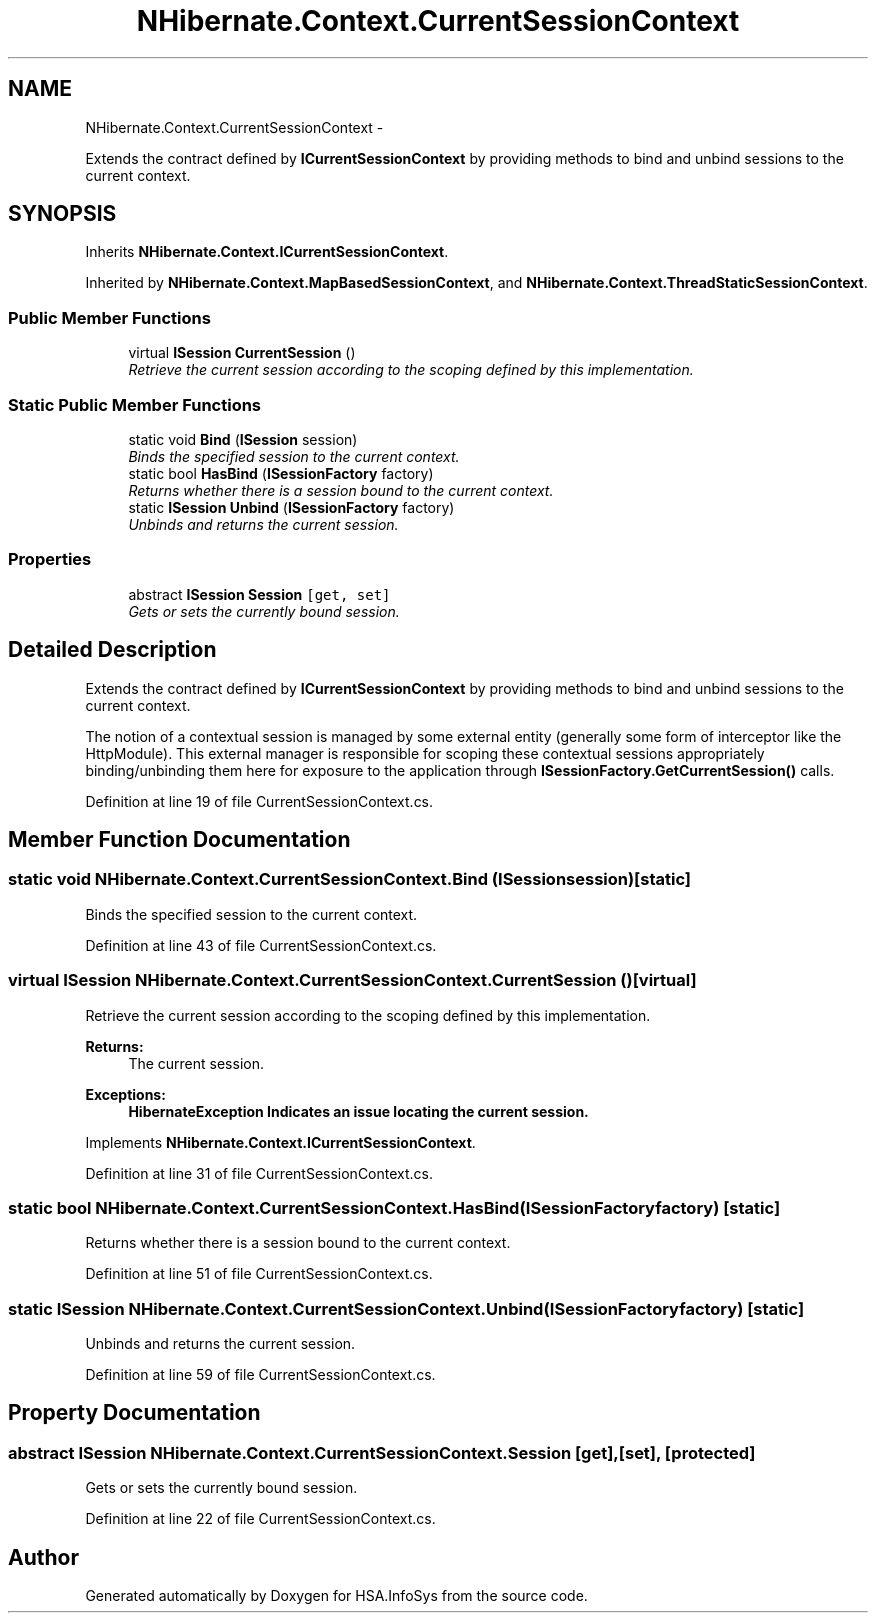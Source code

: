 .TH "NHibernate.Context.CurrentSessionContext" 3 "Fri Jul 5 2013" "Version 1.0" "HSA.InfoSys" \" -*- nroff -*-
.ad l
.nh
.SH NAME
NHibernate.Context.CurrentSessionContext \- 
.PP
Extends the contract defined by \fBICurrentSessionContext\fP by providing methods to bind and unbind sessions to the current context\&.  

.SH SYNOPSIS
.br
.PP
.PP
Inherits \fBNHibernate\&.Context\&.ICurrentSessionContext\fP\&.
.PP
Inherited by \fBNHibernate\&.Context\&.MapBasedSessionContext\fP, and \fBNHibernate\&.Context\&.ThreadStaticSessionContext\fP\&.
.SS "Public Member Functions"

.in +1c
.ti -1c
.RI "virtual \fBISession\fP \fBCurrentSession\fP ()"
.br
.RI "\fIRetrieve the current session according to the scoping defined by this implementation\&. \fP"
.in -1c
.SS "Static Public Member Functions"

.in +1c
.ti -1c
.RI "static void \fBBind\fP (\fBISession\fP session)"
.br
.RI "\fIBinds the specified session to the current context\&. \fP"
.ti -1c
.RI "static bool \fBHasBind\fP (\fBISessionFactory\fP factory)"
.br
.RI "\fIReturns whether there is a session bound to the current context\&. \fP"
.ti -1c
.RI "static \fBISession\fP \fBUnbind\fP (\fBISessionFactory\fP factory)"
.br
.RI "\fIUnbinds and returns the current session\&. \fP"
.in -1c
.SS "Properties"

.in +1c
.ti -1c
.RI "abstract \fBISession\fP \fBSession\fP\fC [get, set]\fP"
.br
.RI "\fIGets or sets the currently bound session\&. \fP"
.in -1c
.SH "Detailed Description"
.PP 
Extends the contract defined by \fBICurrentSessionContext\fP by providing methods to bind and unbind sessions to the current context\&. 

The notion of a contextual session is managed by some external entity (generally some form of interceptor like the HttpModule)\&. This external manager is responsible for scoping these contextual sessions appropriately binding/unbinding them here for exposure to the application through \fBISessionFactory\&.GetCurrentSession()\fP calls\&. 
.PP
Definition at line 19 of file CurrentSessionContext\&.cs\&.
.SH "Member Function Documentation"
.PP 
.SS "static void NHibernate\&.Context\&.CurrentSessionContext\&.Bind (\fBISession\fPsession)\fC [static]\fP"

.PP
Binds the specified session to the current context\&. 
.PP
Definition at line 43 of file CurrentSessionContext\&.cs\&.
.SS "virtual \fBISession\fP NHibernate\&.Context\&.CurrentSessionContext\&.CurrentSession ()\fC [virtual]\fP"

.PP
Retrieve the current session according to the scoping defined by this implementation\&. 
.PP
\fBReturns:\fP
.RS 4
The current session\&.
.RE
.PP
\fBExceptions:\fP
.RS 4
\fI\fBHibernateException\fP\fP Indicates an issue locating the current session\&.
.RE
.PP

.PP
Implements \fBNHibernate\&.Context\&.ICurrentSessionContext\fP\&.
.PP
Definition at line 31 of file CurrentSessionContext\&.cs\&.
.SS "static bool NHibernate\&.Context\&.CurrentSessionContext\&.HasBind (\fBISessionFactory\fPfactory)\fC [static]\fP"

.PP
Returns whether there is a session bound to the current context\&. 
.PP
Definition at line 51 of file CurrentSessionContext\&.cs\&.
.SS "static \fBISession\fP NHibernate\&.Context\&.CurrentSessionContext\&.Unbind (\fBISessionFactory\fPfactory)\fC [static]\fP"

.PP
Unbinds and returns the current session\&. 
.PP
Definition at line 59 of file CurrentSessionContext\&.cs\&.
.SH "Property Documentation"
.PP 
.SS "abstract \fBISession\fP NHibernate\&.Context\&.CurrentSessionContext\&.Session\fC [get]\fP, \fC [set]\fP, \fC [protected]\fP"

.PP
Gets or sets the currently bound session\&. 
.PP
Definition at line 22 of file CurrentSessionContext\&.cs\&.

.SH "Author"
.PP 
Generated automatically by Doxygen for HSA\&.InfoSys from the source code\&.
